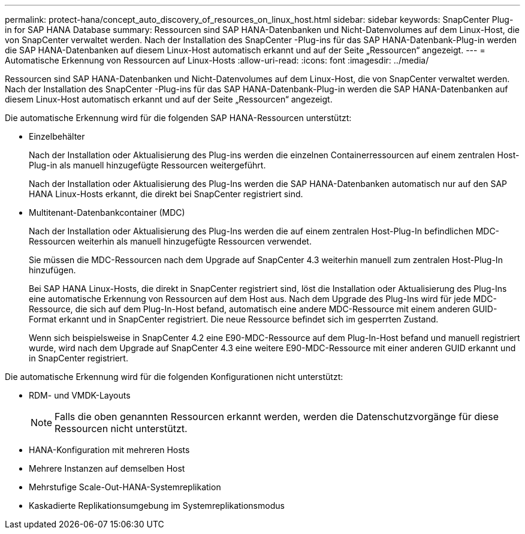 ---
permalink: protect-hana/concept_auto_discovery_of_resources_on_linux_host.html 
sidebar: sidebar 
keywords: SnapCenter Plug-in for SAP HANA Database 
summary: Ressourcen sind SAP HANA-Datenbanken und Nicht-Datenvolumes auf dem Linux-Host, die von SnapCenter verwaltet werden.  Nach der Installation des SnapCenter -Plug-ins für das SAP HANA-Datenbank-Plug-in werden die SAP HANA-Datenbanken auf diesem Linux-Host automatisch erkannt und auf der Seite „Ressourcen“ angezeigt. 
---
= Automatische Erkennung von Ressourcen auf Linux-Hosts
:allow-uri-read: 
:icons: font
:imagesdir: ../media/


[role="lead"]
Ressourcen sind SAP HANA-Datenbanken und Nicht-Datenvolumes auf dem Linux-Host, die von SnapCenter verwaltet werden.  Nach der Installation des SnapCenter -Plug-ins für das SAP HANA-Datenbank-Plug-in werden die SAP HANA-Datenbanken auf diesem Linux-Host automatisch erkannt und auf der Seite „Ressourcen“ angezeigt.

Die automatische Erkennung wird für die folgenden SAP HANA-Ressourcen unterstützt:

* Einzelbehälter
+
Nach der Installation oder Aktualisierung des Plug-ins werden die einzelnen Containerressourcen auf einem zentralen Host-Plug-in als manuell hinzugefügte Ressourcen weitergeführt.

+
Nach der Installation oder Aktualisierung des Plug-Ins werden die SAP HANA-Datenbanken automatisch nur auf den SAP HANA Linux-Hosts erkannt, die direkt bei SnapCenter registriert sind.

* Multitenant-Datenbankcontainer (MDC)
+
Nach der Installation oder Aktualisierung des Plug-Ins werden die auf einem zentralen Host-Plug-In befindlichen MDC-Ressourcen weiterhin als manuell hinzugefügte Ressourcen verwendet.

+
Sie müssen die MDC-Ressourcen nach dem Upgrade auf SnapCenter 4.3 weiterhin manuell zum zentralen Host-Plug-In hinzufügen.

+
Bei SAP HANA Linux-Hosts, die direkt in SnapCenter registriert sind, löst die Installation oder Aktualisierung des Plug-Ins eine automatische Erkennung von Ressourcen auf dem Host aus.  Nach dem Upgrade des Plug-Ins wird für jede MDC-Ressource, die sich auf dem Plug-In-Host befand, automatisch eine andere MDC-Ressource mit einem anderen GUID-Format erkannt und in SnapCenter registriert.  Die neue Ressource befindet sich im gesperrten Zustand.

+
Wenn sich beispielsweise in SnapCenter 4.2 eine E90-MDC-Ressource auf dem Plug-In-Host befand und manuell registriert wurde, wird nach dem Upgrade auf SnapCenter 4.3 eine weitere E90-MDC-Ressource mit einer anderen GUID erkannt und in SnapCenter registriert.



Die automatische Erkennung wird für die folgenden Konfigurationen nicht unterstützt:

* RDM- und VMDK-Layouts
+

NOTE: Falls die oben genannten Ressourcen erkannt werden, werden die Datenschutzvorgänge für diese Ressourcen nicht unterstützt.

* HANA-Konfiguration mit mehreren Hosts
* Mehrere Instanzen auf demselben Host
* Mehrstufige Scale-Out-HANA-Systemreplikation
* Kaskadierte Replikationsumgebung im Systemreplikationsmodus


